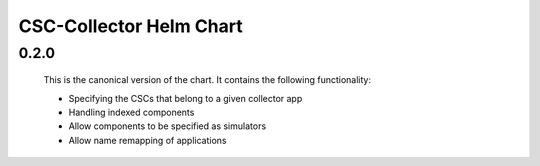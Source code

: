 ########################
CSC-Collector Helm Chart
########################

0.2.0
-----

  This is the canonical version of the chart.
  It contains the following functionality:

  * Specifying the CSCs that belong to a given collector app
  * Handling indexed components
  * Allow components to be specified as simulators
  * Allow name remapping of applications
